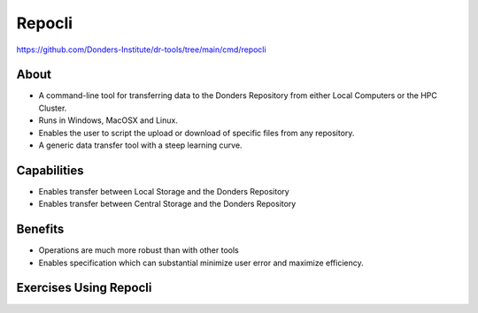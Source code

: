 Repocli
**********

https://github.com/Donders-Institute/dr-tools/tree/main/cmd/repocli

About
=====
* A command-line tool for transferring data to the Donders Repository from either Local Computers or the HPC Cluster.  
* Runs in Windows, MacOSX and Linux. 
* Enables the user to script the upload or download of specific files from any repository. 
* A generic data transfer tool with a steep learning curve. 

.. figure:: Repocli.png
    :figwidth: 100%
    :align: center

Capabilities
============
* Enables transfer between Local Storage and the Donders Repository
* Enables transfer between Central Storage and the Donders Repository

Benefits
=======
* Operations are much more robust than with other tools 
* Enables specification which can substantial minimize user error and maximize efficiency.

Exercises Using Repocli
=========================